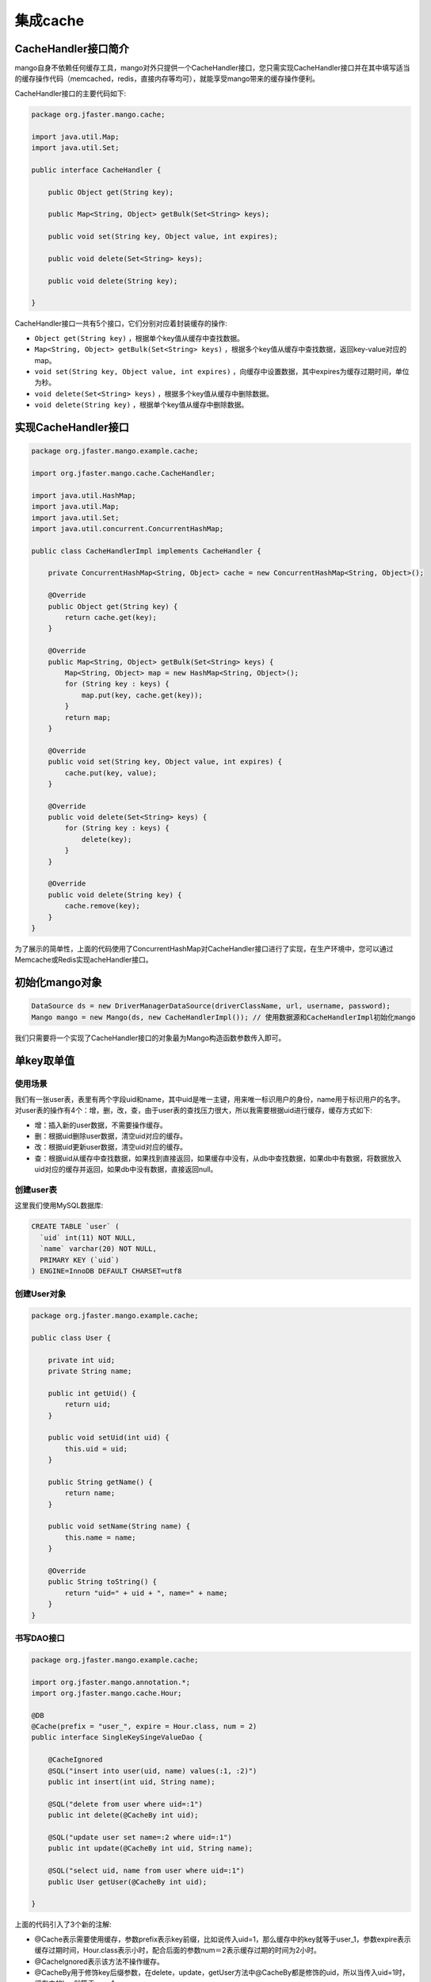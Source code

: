 集成cache
=========

CacheHandler接口简介
____________________

mango自身不依赖任何缓存工具，mango对外只提供一个CacheHandler接口，您只需实现CacheHandler接口并在其中填写适当的缓存操作代码（memcached，redis，直接内存等均可），就能享受mango带来的缓存操作便利。

CacheHandler接口的主要代码如下:

.. code-block:: java

    package org.jfaster.mango.cache;

    import java.util.Map;
    import java.util.Set;

    public interface CacheHandler {

        public Object get(String key);

        public Map<String, Object> getBulk(Set<String> keys);

        public void set(String key, Object value, int expires);

        public void delete(Set<String> keys);

        public void delete(String key);

    }


CacheHandler接口一共有5个接口，它们分别对应着封装缓存的操作:

* ``Object get(String key)`` ，根据单个key值从缓存中查找数据。
* ``Map<String, Object> getBulk(Set<String> keys)`` ，根据多个key值从缓存中查找数据，返回key-value对应的map。
* ``void set(String key, Object value, int expires)`` ，向缓存中设置数据，其中expires为缓存过期时间，单位为秒。
* ``void delete(Set<String> keys)`` ，根据多个key值从缓存中删除数据。
* ``void delete(String key)`` ，根据单个key值从缓存中删除数据。

实现CacheHandler接口
____________________

.. code-block:: java

    package org.jfaster.mango.example.cache;

    import org.jfaster.mango.cache.CacheHandler;

    import java.util.HashMap;
    import java.util.Map;
    import java.util.Set;
    import java.util.concurrent.ConcurrentHashMap;

    public class CacheHandlerImpl implements CacheHandler {

        private ConcurrentHashMap<String, Object> cache = new ConcurrentHashMap<String, Object>();

        @Override
        public Object get(String key) {
            return cache.get(key);
        }

        @Override
        public Map<String, Object> getBulk(Set<String> keys) {
            Map<String, Object> map = new HashMap<String, Object>();
            for (String key : keys) {
                map.put(key, cache.get(key));
            }
            return map;
        }

        @Override
        public void set(String key, Object value, int expires) {
            cache.put(key, value);
        }

        @Override
        public void delete(Set<String> keys) {
            for (String key : keys) {
                delete(key);
            }
        }

        @Override
        public void delete(String key) {
            cache.remove(key);
        }
    }

为了展示的简单性，上面的代码使用了ConcurrentHashMap对CacheHandler接口进行了实现，在生产环境中，您可以通过Memcache或Redis实现acheHandler接口。

初始化mango对象
_______________

.. code-block:: java

    DataSource ds = new DriverManagerDataSource(driverClassName, url, username, password);
    Mango mango = new Mango(ds, new CacheHandlerImpl()); // 使用数据源和CacheHandlerImpl初始化mango

我们只需要将一个实现了CacheHandler接口的对象最为Mango构造函数参数传入即可。

.. _单key取单值:

单key取单值
___________

使用场景
^^^^^^^^

我们有一张user表，表里有两个字段uid和name，其中uid是唯一主键，用来唯一标识用户的身份，name用于标识用户的名字。
对user表的操作有4个：增，删，改，查，由于user表的查找压力很大，所以我需要根据uid进行缓存，缓存方式如下:

* 增：插入新的user数据，不需要操作缓存。
* 删：根据uid删除user数据，清空uid对应的缓存。
* 改：根据uid更新user数据，清空uid对应的缓存。
* 查：根据uid从缓存中查找数据，如果找到直接返回，如果缓存中没有，从db中查找数据，如果db中有数据，将数据放入uid对应的缓存并返回，如果db中没有数据，直接返回null。

创建user表
^^^^^^^^^^

这里我们使用MySQL数据库:

.. code-block:: sql

    CREATE TABLE `user` (
      `uid` int(11) NOT NULL,
      `name` varchar(20) NOT NULL,
      PRIMARY KEY (`uid`)
    ) ENGINE=InnoDB DEFAULT CHARSET=utf8

创建User对象
^^^^^^^^^^^^

.. code-block:: java

    package org.jfaster.mango.example.cache;

    public class User {

        private int uid;
        private String name;

        public int getUid() {
            return uid;
        }

        public void setUid(int uid) {
            this.uid = uid;
        }

        public String getName() {
            return name;
        }

        public void setName(String name) {
            this.name = name;
        }

        @Override
        public String toString() {
            return "uid=" + uid + ", name=" + name;
        }
    }

书写DAO接口
^^^^^^^^^^^

.. code-block:: java

    package org.jfaster.mango.example.cache;

    import org.jfaster.mango.annotation.*;
    import org.jfaster.mango.cache.Hour;

    @DB
    @Cache(prefix = "user_", expire = Hour.class, num = 2)
    public interface SingleKeySingeValueDao {

        @CacheIgnored
        @SQL("insert into user(uid, name) values(:1, :2)")
        public int insert(int uid, String name);

        @SQL("delete from user where uid=:1")
        public int delete(@CacheBy int uid);

        @SQL("update user set name=:2 where uid=:1")
        public int update(@CacheBy int uid, String name);

        @SQL("select uid, name from user where uid=:1")
        public User getUser(@CacheBy int uid);

    }

上面的代码引入了3个新的注解:

* @Cache表示需要使用缓存，参数prefix表示key前缀，比如说传入uid=1，那么缓存中的key就等于user_1，参数expire表示缓存过期时间，Hour.class表示小时，配合后面的参数num＝2表示缓存过期的时间为2小时。
* @CacheIgnored表示该方法不操作缓存。
* @CacheBy用于修饰key后缀参数，在delete，update，getUser方法中@CacheBy都是修饰的uid，所以当传入uid=1时，缓存中的key就等于user_1。

编写测试代码
^^^^^^^^^^^^

.. code-block:: java

    package org.jfaster.mango.example.cache;

    import org.jfaster.mango.datasource.DriverManagerDataSource;
    import org.jfaster.mango.operator.Mango;

    import javax.sql.DataSource;

    public class SingleKeySingeValue {

        public static void main(String[] args) {
            String driverClassName = "com.mysql.jdbc.Driver";
            String url = "jdbc:mysql://localhost:3306/mango_db";
            String username = "root"; // 这里请使用您自己的用户名
            String password = "root"; // 这里请使用您自己的密码
            DataSource ds = new DriverManagerDataSource(driverClassName, url, username, password);
            Mango mango = new Mango(ds, new CacheHandlerImpl()); // 使用数据源和CacheHandlerImpl初始化mango

            SingleKeySingeValueDao dao = mango.create(SingleKeySingeValueDao.class);
            dao.insert(1, "ash");
            dao.insert(2, "lucy");
            System.out.println(dao.getUser(1));
            System.out.println(dao.getUser(2));
            dao.update(2, "lily");
            System.out.println(dao.getUser(2));
            dao.delete(1);
            System.out.println(dao.getUser(1));
        }

    }

运行上面的代码（运行代码前先保证user表中没有数据），得到如下输出::

    uid=1, name=ash
    uid=2, name=lucy
    uid=2, name=lily
    null

单key取多值
___________

使用场景
^^^^^^^^

我们有一张message表，表里有三个字段：id，uid和content，其中id是自增唯一主键，用来唯一标识消息，uid用于标识消息的所有者，1个uid可以对应多个消息，content则标识消息的内容。对message表的操作有4个：增，删，改，查，由于message表的查找压力很大，所以我需要根据uid进行缓存，缓存方式如下:

* 增：插入新的message数据，由于我们是根据uid取出消息列表，所以这里需要清空uid对应的缓存。
* 删：根据uid删除message数据，清空uid对应的缓存。
* 改：根据uid更新message数据，清空uid对应的缓存。
* 查：根据uid从缓存中查找消息列表（List或Set或数组），如果找到直接返回，如果缓存中没有，从db中查找列表，如果db中有数据，将数据放入uid对应的缓存并返回，如果db中没有数据，返回空列表。

创建message表
^^^^^^^^^^^^^

这里我们使用MySQL数据库:

.. code-block:: sql

    CREATE TABLE `message` (
      `id` int(11) NOT NULL AUTO_INCREMENT,
      `uid` int(11) NOT NULL,
      `content` varchar(100) NOT NULL,
      PRIMARY KEY (`id`),
      KEY `key_uid` (`uid`)
    ) ENGINE=InnoDB DEFAULT CHARSET=utf8

创建Message对象
^^^^^^^^^^^^^^^

.. code-block:: java

    package org.jfaster.mango.example.cache;

    public class Message {

        private int id;
        private int uid;
        private String content;

        public int getId() {
            return id;
        }

        public void setId(int id) {
            this.id = id;
        }

        public int getUid() {
            return uid;
        }

        public void setUid(int uid) {
            this.uid = uid;
        }

        public String getContent() {
            return content;
        }

        public void setContent(String content) {
            this.content = content;
        }

        @Override
        public String toString() {
            return "id=" + id + ", uid=" + uid + ", content=" + content;
        }
    }

书写DAO接口
^^^^^^^^^^^

.. code-block:: java

    package org.jfaster.mango.example.cache;

    import org.jfaster.mango.annotation.*;
    import org.jfaster.mango.cache.Day;

    import java.util.List;

    @DB
    @Cache(prefix = "message_", expire = Day.class)
    public interface SingleKeyMultiValuesDao {

        @ReturnGeneratedId
        @SQL("insert into message(uid, content) values(:1.uid, :1.content)")
        public int insert(@CacheBy("uid") Message message);

        @SQL("delete from message where uid=:1 and id=:2")
        public int delete(@CacheBy int uid, int id);

        @SQL("update message set content=:1.content where id=:1.id and uid=:1.uid")
        public int update(@CacheBy("uid") Message message);

        @SQL("select id, uid, content from message where uid=:1 order by id")
        public List<Message> getMessages(@CacheBy int uid);

    }

值得注意的是上面代码的 ``@CacheBy("uid") Message message`` ，它表示使用message对象的uid属性作为key后缀。

编写测试代码
^^^^^^^^^^^^

.. code-block:: java

    package org.jfaster.mango.example.cache;

    import org.jfaster.mango.datasource.DriverManagerDataSource;
    import org.jfaster.mango.operator.Mango;

    import javax.sql.DataSource;

    public class SingleKeyMultiValues {

        public static void main(String[] args) {
            String driverClassName = "com.mysql.jdbc.Driver";
            String url = "jdbc:mysql://localhost:3306/mango_db";
            String username = "root"; // 这里请使用您自己的用户名
            String password = "root"; // 这里请使用您自己的密码
            DataSource ds = new DriverManagerDataSource(driverClassName, url, username, password);
            Mango mango = new Mango(ds, new CacheHandlerImpl()); // 使用数据源和CacheHandlerImpl初始化mango

            SingleKeyMultiValuesDao dao = mango.create(SingleKeyMultiValuesDao.class);
            int uid = 1;
            Message message = newMessage(uid, "hello");
            Message message2 = newMessage(uid, "world");
            Message message3 = newMessage(uid, "boy");
            message.setId(dao.insert(message));
            message2.setId(dao.insert(message2));
            message3.setId(dao.insert(message3));
            System.out.println(dao.getMessages(uid));
            message3.setContent("girl");
            dao.update(message3);
            System.out.println(dao.getMessages(uid));
            dao.delete(uid, message.getId());
            System.out.println(dao.getMessages(uid));
        }

        private static Message newMessage(int uid, String content) {
            Message message = new Message();
            message.setUid(uid);
            message.setContent(content);
            return message;
        }

    }

运行上面的代码（运行代码前先保证message表中没有数据，有的话请先delete掉），得到如下输出::

    [id=1, uid=1, content=hello, id=2, uid=1, content=world, id=3, uid=1, content=boy]
    [id=1, uid=1, content=hello, id=2, uid=1, content=world, id=3, uid=1, content=girl]
    [id=2, uid=1, content=world, id=3, uid=1, content=girl]

多key取多值
___________

扩展单key取单值
^^^^^^^^^^^^^^^

我们对 :ref:`单key取单值` 的使用场景进行扩展，增加一个批量查找的操作:

* 批量查找：根据uid列表从缓存中查找数据，得到命中数据与丢失数据，从db中查找丢失数据，然后和命中数据合在一起返回。

书写DAO接口
^^^^^^^^^^^

.. code-block:: java

    package org.jfaster.mango.example.cache;

    import org.jfaster.mango.annotation.*;
    import org.jfaster.mango.cache.Hour;

    import java.util.List;

    @DB
    @Cache(prefix = "user_", expire = Hour.class, num = 2)
    public interface MultiKeysMultiValuesDao {

        @CacheIgnored
        @SQL("insert into user(uid, name) values(:1, :2)")
        public int insert(int uid, String name);

        @SQL("delete from user where uid=:1")
        public int delete(@CacheBy int uid);

        @SQL("update user set name=:2 where uid=:1")
        public int update(@CacheBy int uid, String name);

        @SQL("select uid, name from user where uid=:1")
        public User getUser(@CacheBy int uid);

        @SQL("select uid, name from user where uid in (:1)")
        public List<User> getUsers(@CacheBy List<Integer> uids);

    }

前面的4个增删改查方法和 :ref:`单key取单值` 一样，新增 ``public List<User> getUsers(@CacheBy List<Integer> uids)`` 。

编写测试代码
^^^^^^^^^^^^

.. code-block:: java

    package org.jfaster.mango.example.cache;

    import org.jfaster.mango.datasource.DriverManagerDataSource;
    import org.jfaster.mango.operator.Mango;

    import javax.sql.DataSource;
    import java.util.Arrays;

    public class MultiKeysMultiValues {

        public static void main(String[] args) {
            String driverClassName = "com.mysql.jdbc.Driver";
            String url = "jdbc:mysql://localhost:3306/mango_db";
            String username = "root"; // 这里请使用您自己的用户名
            String password = "root"; // 这里请使用您自己的密码
            DataSource ds = new DriverManagerDataSource(driverClassName, url, username, password);
            Mango mango = new Mango(ds, new CacheHandlerImpl()); // 使用数据源和CacheHandlerImpl初始化mango

            MultiKeysMultiValuesDao dao = mango.create(MultiKeysMultiValuesDao.class);
            dao.insert(1, "ash");
            dao.insert(2, "lucy");
            dao.insert(3, "lily");
            System.out.println(dao.getUsers(Arrays.asList(1, 2, 3)));
        }

    }

运行上面的代码（运行代码前先保证user表中没有数据），得到如下输出::

    [uid=1, name=ash, uid=2, name=lucy, uid=3, name=lily]

查看完整示例代码
________________

和cache集成的所有代码均可以在 `mango-example <https://github.com/jfaster/mango-example/tree/master/src/main/java/org/jfaster/mango/example/cache>`_ 中找到。
